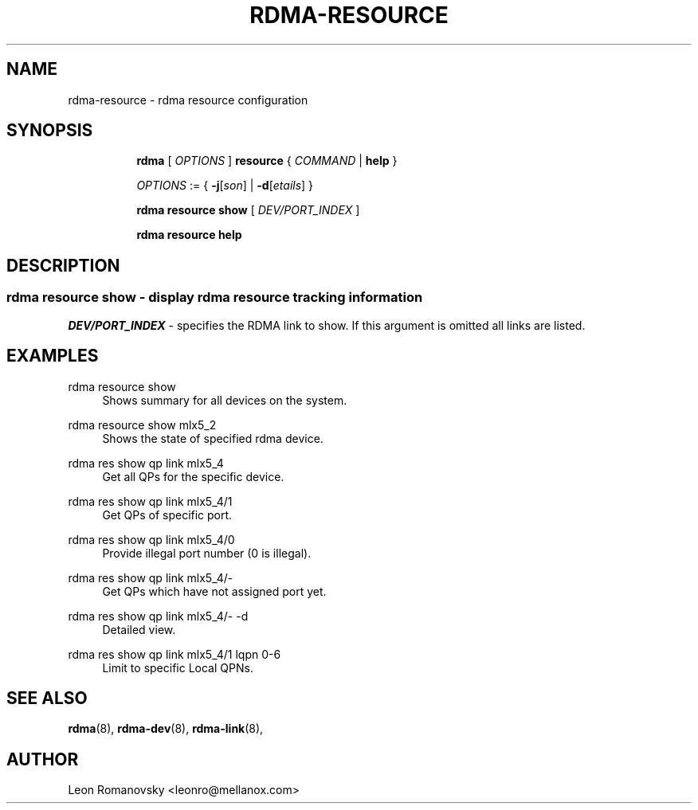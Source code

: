 .TH RDMA\-RESOURCE 8 "26 Dec 2017" "iproute2" "Linux"
.SH NAME
rdma-resource \- rdma resource configuration
.SH SYNOPSIS
.sp
.ad l
.in +8
.ti -8
.B rdma
.RI "[ " OPTIONS " ]"
.B resource
.RI  " { " COMMAND " | "
.BR help " }"
.sp

.ti -8
.IR OPTIONS " := { "
\fB\-j\fR[\fIson\fR] |
\fB\-d\fR[\fIetails\fR] }

.ti -8
.B rdma resource show
.RI "[ " DEV/PORT_INDEX " ]"

.ti -8
.B rdma resource help

.SH "DESCRIPTION"
.SS rdma resource show - display rdma resource tracking information

.PP
.I "DEV/PORT_INDEX"
- specifies the RDMA link to show.
If this argument is omitted all links are listed.

.SH "EXAMPLES"
.PP
rdma resource show
.RS 4
Shows summary for all devices on the system.
.RE
.PP
rdma resource show mlx5_2
.RS 4
Shows the state of specified rdma device.
.RE
.PP
rdma res show qp link mlx5_4
.RS 4
Get all QPs for the specific device.
.RE
.PP
rdma res show qp link mlx5_4/1
.RS 4
Get QPs of specific port.
.RE
.PP
rdma res show qp link mlx5_4/0
.RS 4
Provide illegal port number (0 is illegal).
.RE
.PP
rdma res show qp link mlx5_4/-
.RS 4
Get QPs which have not assigned port yet.
.RE
.PP
rdma res show qp link mlx5_4/- -d
.RS 4
Detailed view.
.RE
.PP
rdma res show qp link mlx5_4/1 lqpn 0-6
.RS 4
Limit to specific Local QPNs.
.RE
.PP

.SH SEE ALSO
.BR rdma (8),
.BR rdma-dev (8),
.BR rdma-link (8),
.br

.SH AUTHOR
Leon Romanovsky <leonro@mellanox.com>
